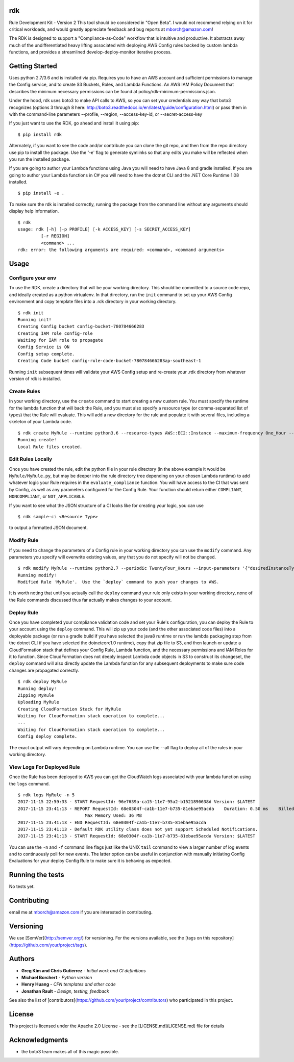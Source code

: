 rdk
===
Rule Development Kit - Version 2
This tool should be considered in "Open Beta".  I would not recommend relying on it for critical workloads, and would greatly appreciate feedback and bug reports at mborch@amazon.com!

The RDK is designed to support a "Compliance-as-Code" workflow that is intuitive and productive.  It abstracts away much of the undifferentiated heavy lifting associated with deploying AWS Config rules backed by custom lambda functions, and provides a streamlined develop-deploy-monitor iterative process.

Getting Started
===============
Uses python 2.7/3.6 and is installed via pip.  Requires you to have an AWS account and sufficient permissions to manage the Config service, and to create S3 Buckets, Roles, and Lambda Functions.  An AWS IAM Policy Document that describes the minimum necessary permissions can be found at policy/rdk-minimum-permissions.json.

Under the hood, rdk uses boto3 to make API calls to AWS, so you can set your credentials any way that boto3 recognizes (options 3 through 8 here: http://boto3.readthedocs.io/en/latest/guide/configuration.html) or pass them in with the command-line parameters --profile, --region, --access-key-id, or --secret-access-key

If you just want to use the RDK, go ahead and install it using pip::

$ pip install rdk

Alternately, if you want to see the code and/or contribute you can clone the git repo, and then from the repo directory use pip to install the package.  Use the '-e' flag to generate symlinks so that any edits you make will be reflected when you run the installed package.

If you are going to author your Lambda functions using Java you will need to have Java 8 and gradle installed.  If you are going to author your Lambda functions in C# you will need to have the dotnet CLI and the .NET Core Runtime 1.08 installed.
::

  $ pip install -e .

To make sure the rdk is installed correctly, running the package from the command line without any arguments should display help information.

::

  $ rdk
  usage: rdk [-h] [-p PROFILE] [-k ACCESS_KEY] [-s SECRET_ACCESS_KEY]
           [-r REGION]
           <command> ...
  rdk: error: the following arguments are required: <command>, <command arguments>


Usage
=====

Configure your env
------------------
To use the RDK, create a directory that will be your working directory.  This should be committed to a source code repo, and ideally created as a python virtualenv.  In that directory, run the ``init`` command to set up your AWS Config environment and copy template files into a .rdk directory in your working directory.

::

  $ rdk init
  Running init!
  Creating Config bucket config-bucket-780784666283
  Creating IAM role config-role
  Waiting for IAM role to propagate
  Config Service is ON
  Config setup complete.
  Creating Code bucket config-rule-code-bucket-780784666283ap-southeast-1

Running ``init`` subsequent times will validate your AWS Config setup and re-create your .rdk directory from whatever version of rdk is installed.

Create Rules
------------
In your working directory, use the ``create`` command to start creating a new custom rule.  You must specify the runtime for the lambda function that will back the Rule, and you must also specify a resource type (or comma-separated list of types) that the Rule will evaluate.  This will add a new directory for the rule and populate it with several files, including a skeleton of your Lambda code.

::

  $ rdk create MyRule --runtime python3.6 --resource-types AWS::EC2::Instance --maximum-frequency One_Hour --input-parameters '{"desiredInstanceType":"t2.micro"}'
  Running create!
  Local Rule files created.

Edit Rules Locally
---------------------------
Once you have created the rule, edit the python file in your rule directory (in the above example it would be ``MyRule/MyRule.py``, but may be deeper into the rule directory tree depending on your chosen Lambda runtime) to add whatever logic your Rule requires in the ``evaluate_compliance`` function.  You will have access to the CI that was sent by Config, as well as any parameters configured for the Config Rule.  Your function should return either ``COMPLIANT``, ``NONCOMPLIANT``, or ``NOT_APPLICABLE``.

If you want to see what the JSON structure of a CI looks like for creating your logic, you can use

::

$ rdk sample-ci <Resource Type>

to output a formatted JSON document.


Modify Rule
-----------
If you need to change the parameters of a Config rule in your working directory you can use the ``modify`` command.  Any parameters you specify will overwrite existing values, any that you do not specify will not be changed.

::

  $ rdk modify MyRule --runtime python2.7 --periodic TwentyFour_Hours --input-parameters '{"desiredInstanceType":"t2.micro"}'
  Running modify!
  Modified Rule 'MyRule'.  Use the `deploy` command to push your changes to AWS.

It is worth noting that until you actually call the ``deploy`` command your rule only exists in your working directory, none of the Rule commands discussed thus far actually makes changes to your account.

Deploy Rule
-----------
Once you have completed your compliance validation code and set your Rule's configuration, you can deploy the Rule to your account using the ``deploy`` command.  This will zip up your code (and the other associated code files) into a deployable package (or run a gradle build if you have selected the java8 runtime or run the lambda packaging step from the dotnet CLI if you have selected the dotnetcore1.0 runtime), copy that zip file to S3, and then launch or update a CloudFormation stack that defines your Config Rule, Lambda function, and the necessary permissions and IAM Roles for it to function.  Since CloudFormation does not deeply inspect Lambda code objects in S3 to construct its changeset, the ``deploy`` command will also directly update the Lambda function for any subsequent deployments to make sure code changes are propagated correctly.

::

  $ rdk deploy MyRule
  Running deploy!
  Zipping MyRule
  Uploading MyRule
  Creating CloudFormation Stack for MyRule
  Waiting for CloudFormation stack operation to complete...
  ...
  Waiting for CloudFormation stack operation to complete...
  Config deploy complete.

The exact output will vary depending on Lambda runtime.  You can use the --all flag to deploy all of the rules in your working directory.

View Logs For Deployed Rule
------------------
Once the Rule has been deployed to AWS you can get the CloudWatch logs associated with your lambda function using the ``logs`` command.

::

  $ rdk logs MyRule -n 5
  2017-11-15 22:59:33 - START RequestId: 96e7639a-ca15-11e7-95a2-b1521890638d Version: $LATEST
  2017-11-15 23:41:13 - REPORT RequestId: 68e0304f-ca1b-11e7-b735-81ebae95acda    Duration: 0.50 ms    Billed Duration: 100 ms     Memory Size: 256 MB
                            Max Memory Used: 36 MB
  2017-11-15 23:41:13 - END RequestId: 68e0304f-ca1b-11e7-b735-81ebae95acda
  2017-11-15 23:41:13 - Default RDK utility class does not yet support Scheduled Notifications.
  2017-11-15 23:41:13 - START RequestId: 68e0304f-ca1b-11e7-b735-81ebae95acda Version: $LATEST

You can use the ``-n`` and ``-f`` command line flags just like the UNIX ``tail`` command to view a larger number of log events and to continuously poll for new events.  The latter option can be useful in conjunction with manually initiating Config Evaluations for your deploy Config Rule to make sure it is behaving as expected.

Running the tests
=================

No tests yet.

Contributing
============

email me at mborch@amazon.com if you are interested in contributing.

Versioning
==========

We use [SemVer](http://semver.org/) for versioning. For the versions available, see the [tags on this repository](https://github.com/your/project/tags).

Authors
=======

* **Greg Kim and Chris Gutierrez** - *Initial work and CI definitions*
* **Michael Borchert** - *Python version*
* **Henry Huang** - *CFN templates and other code*
* **Jonathan Rault** - *Design, testing, feedback*

See also the list of [contributors](https://github.com/your/project/contributors) who participated in this project.

License
=======

This project is licensed under the Apache 2.0 License - see the [LICENSE.md](LICENSE.md) file for details

Acknowledgments
===============

* the boto3 team makes all of this magic possible.
